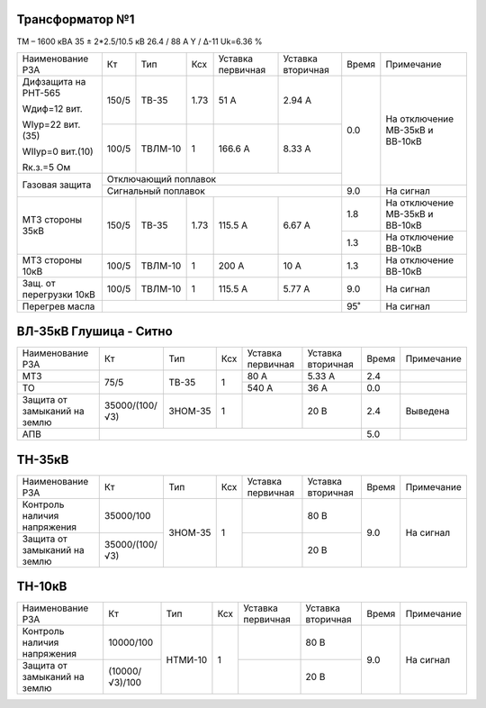 Трансформатор №1
~~~~~~~~~~~~~~~~

ТМ – 1600 кВА  35 ± 2*2.5/10.5 кВ
26.4 / 88 А   Y / Δ-11 Uk=6.36 %

+-----------------------+------+-------+----+---------+---------+-----+-----------------------+
|Наименование РЗА       | Кт   | Тип   |Ксх |Уставка  |Уставка  |Время|Примечание             |
|                       |      |       |    |первичная|вторичная|     |                       |
+-----------------------+------+-------+----+---------+---------+-----+-----------------------+
| Дифзащита на РНТ-565  | 150/5|ТВ-35  |1.73| 51 А    | 2.94 А  | 0.0 |На отключение МВ-35кВ и|
|                       |      |       |    |         |         |     |ВВ-10кВ                |
| Wдиф=12 вит.          +------+-------+----+---------+---------+     |                       |
|                       | 100/5|ТВЛМ-10|  1 | 166.6 А | 8.33 А  |     |                       |
| WIур=22 вит.(35)      |      |       |    |         |         |     |                       |
|                       |      |       |    |         |         |     |                       |
| WIIур=0 вит.(10)      |      |       |    |         |         |     |                       |
|                       |      |       |    |         |         |     |                       |
| Rк.з.=5 Ом            |      |       |    |         |         |     |                       |
+-----------------------+------+-------+----+---------+---------+     |                       |
| Газовая защита        | Отключающий поплавок                  |     |                       |
|                       +---------------------------------------+-----+-----------------------+
|                       | Сигнальный  поплавок                  | 9.0 | На сигнал             |
+-----------------------+------+-------+----+---------+---------+-----+-----------------------+
|МТЗ стороны 35кВ       | 150/5|ТВ-35  |1.73| 115.5 А | 6.67 А  | 1.8 |На отключение МВ-35кВ и|
|                       |      |       |    |         |         |     |ВВ-10кВ                |
|                       |      |       |    |         |         +-----+-----------------------+
|                       |      |       |    |         |         | 1.3 |На отключение ВВ-10кВ  |
+-----------------------+------+-------+----+---------+---------+-----+-----------------------+
|МТЗ стороны 10кВ       | 100/5|ТВЛМ-10|  1 | 200 А   | 10 А    | 1.3 |На отключение ВВ-10кВ  |
+-----------------------+------+-------+----+---------+---------+-----+-----------------------+
|Защ. от перегрузки 10кВ| 100/5|ТВЛМ-10|  1 | 115.5 А | 5.77 А  | 9.0 |На сигнал              |
+-----------------------+------+-------+----+---------+---------+-----+-----------------------+
|Перегрев масла         |                                       | 95˚ |На сигнал              |
+-----------------------+---------------------------------------+-----+-----------------------+

ВЛ-35кВ Глушица - Ситно
~~~~~~~~~~~~~~~~~~~~~~~

+-------------------+--------------+-------+---+--------------+---------+-----+----------+
|Наименование РЗА   | Кт           | Тип   |Ксх|Уставка       |Уставка  |Время|Примечание|
|                   |              |       |   |первичная     |вторичная|     |          |
+-------------------+--------------+-------+---+--------------+---------+-----+----------+
|МТЗ                | 75/5         | ТВ-35 | 1 | 80 А         | 5.33 А  | 2.4 |          |
+-------------------+              |       |   +--------------+---------+-----+----------+
|ТО                 |              |       |   | 540 А        | 36 А    | 0.0 |          |
+-------------------+--------------+-------+---+--------------+---------+-----+----------+
|Защита от замыканий|35000/(100/√3)|ЗНОМ-35| 1 |              | 20 В    | 2.4 |Выведена  |
|на землю           |              |       |   |              |         |     |          |
+-------------------+--------------+-------+---+--------------+---------+-----+----------+
|АПВ                |                                                   | 5.0 |          |
+-------------------+-----------------------------------------+---------+-----+----------+

ТН-35кВ
~~~~~~~

+---------------------------+--------------+-------+---+---------+---------+-----+----------+
|Наименование РЗА           | Кт           | Тип   |Ксх|Уставка  |Уставка  |Время|Примечание|
|                           |              |       |   |первичная|вторичная|     |          |
+---------------------------+--------------+-------+---+---------+---------+-----+----------+
|Контроль наличия           |35000/100     |ЗНОМ-35| 1 |         | 80 В    | 9.0 |На сигнал |
|напряжения                 |              |       |   |         |         |     |          |
+---------------------------+--------------+       |   +---------+---------+     |          |
|Защита от замыканий        |35000/(100/√3)|       |   |         | 20 В    |     |          |
|на землю                   |              |       |   |         |         |     |          |
+---------------------------+--------------+-------+---+---------+---------+-----+----------+

ТН-10кВ
~~~~~~~

+---------------------------+--------------+-------+---+---------+---------+-----+----------+
|Наименование РЗА           | Кт           | Тип   |Ксх|Уставка  |Уставка  |Время|Примечание|
|                           |              |       |   |первичная|вторичная|     |          |
+---------------------------+--------------+-------+---+---------+---------+-----+----------+
|Контроль наличия           |10000/100     |НТМИ-10| 1 |         | 80 В    | 9.0 |На сигнал |
|напряжения                 |              |       |   |         |         |     |          |
+---------------------------+--------------+       |   +---------+---------+     |          |
|Защита от замыканий        |(10000/√3)/100|       |   |         | 20 В    |     |          |
|на землю                   |              |       |   |         |         |     |          |
+---------------------------+--------------+-------+---+---------+---------+-----+----------+